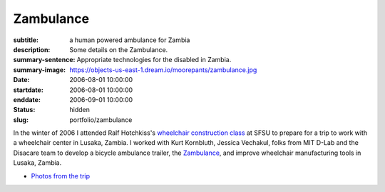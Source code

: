 ==========
Zambulance
==========

:subtitle: a human powered ambulance for Zambia
:description: Some details on the Zambulance.
:summary-sentence: Appropriate technologies for the disabled in Zambia.
:summary-image: https://objects-us-east-1.dream.io/moorepants/zambulance.jpg
:date: 2006-08-01 10:00:00
:startdate: 2006-08-01 10:00:00
:enddate: 2006-09-01 10:00:00
:status: hidden
:slug: portfolio/zambulance

.. image:: https://objects-us-east-1.dream.io/moorepants/zambulance.jpg

In the winter of 2006 I attended Ralf Hotchkiss's `wheelchair construction
class`_ at SFSU to prepare for a trip to work with a wheelchair center in
Lusaka, Zambia. I worked with Kurt Kornbluth, Jessica Vechakul, folks from MIT
D-Lab and the Disacare team to develop a bicycle ambulance trailer, the
Zambulance_, and improve wheelchair manufacturing tools in Lusaka, Zambia.

.. _wheelchair construction class: http://www.cel.sfsu.edu/courses/degreecredit.cfm?selection=classes&ID=26312&period=20124
.. _Zambulance: http://cadlab6.mit.edu/bike.ambulance/

- `Photos from the trip <https://plus.google.com/photos/110966557175293116547/albums/5451690185631963089>`_
